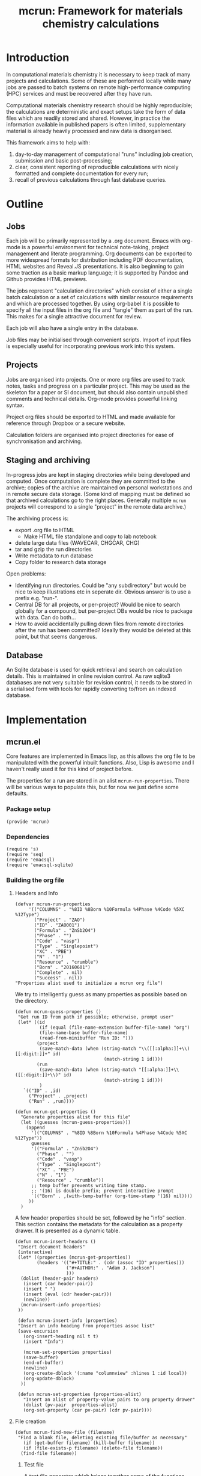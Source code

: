 #+TITLE: mcrun: Framework for materials chemistry calculations

* Introduction

  In computational materials chemistry it is necessary to keep track of
  many projects and calculations. Some of these are performed locally
  while many jobs are passed to batch systems on remote high-performance
  computing (HPC) services and must be recovered after they have run.

  Computational materials chemistry research should be highly
  reproducible; the calculations are deterministic and exact setups take
  the form of data files which are readily stored and shared. However,
  in practice the information available in published papers is often
  limited, supplementary material is already heavily processed and raw
  data is disorganised.

  This framework aims to help with:

  1. day-to-day management of computational "runs" including job
     creation, submission and basic post-processing;
  2. clear, consistent reporting of reproducible calculations with
     nicely formatted and complete documentation for every run;
  3. recall of previous calculations through fast database queries.


* Outline

** Jobs

   Each job will be primarily represented by a .org document. Emacs
   with org-mode is a powerful environment for technical note-taking,
   project management and literate programming. Org documents can be
   exported to more widespread formats for distribution including PDF
   documentation, HTML websites and Reveal.JS presentations. It is
   also beginning to gain some traction as a basic markup language; it
   is supported by Pandoc and Github provides HTML previews.

   The jobs represent "calculation directories" which consist of
   either a single batch calculation or a set of calculations with
   similar resource requirements and which are processed together.  By
   using org-babel it is possible to specify all the input files in
   the org file and "tangle" them as part of the run. This makes for a
   single attractive document for review.

   Each job will also have a single entry in the database.

   Job files may be initialised through convenient scripts. Import of
   input files is especially useful for incorporating previous work
   into this system.

** Projects

   Jobs are organised into projects. One or more org files are used to
   track notes, tasks and progress on a particular project. This may
   be used as the skeleton for a paper or SI document, but should also
   contain unpublished comments and technical details. Org-mode
   provides powerful linking syntax.

   Project org files should be exported to HTML and made available for
   reference through Dropbox or a secure website.

   Calculation folders are organised into project directories for ease
   of synchronisation and archiving.

** Staging and archiving

   In-progress jobs are kept in staging directories while being
   developed and computed. Once computation is complete they are
   committed to the archive; copies of the archive are maintained on
   personal workstations and in remote secure data storage. (Some kind
   of mapping must be defined so that archived calculations go to the
   right places. Generally multiple =mcrun= projects will correspond
   to a single "project" in the remote data archive.)

   The archiving process is:
   - export .org file to HTML
     - Make HTML file standalone and copy to lab notebook
   - delete large data files (WAVECAR, CHGCAR, CHG)
   - tar and gzip the run directories
   - Write metadata to run database
   - Copy folder to research data storage

   Open problems:

   - Identifying run directories. Could be "any subdirectory" but
     would be nice to keep illustrations etc in seperate dir. Obvious
     answer is to use a prefix e.g. "run-".
   - Central DB for all projects, or per-project? Would be nice to
     search globally for a compound, but per-project DBs would be nice
     to package with data. Can do both...
   - How to avoid accidentally pulling down files from remote
     directories after the run has been committed? Ideally they would
     be deleted at this point, but that seems dangerous.

** Database

   An Sqlite database is used for quick retrieval and search on
   calculation details. This is maintained in online revision
   control. As raw sqlite3 databases are not very suitable for
   revision control, it needs to be stored in a serialised form with
   tools for rapidly converting to/from an indexed database.


* Implementation

** mcrun.el
  :PROPERTIES:
  :tangle: mcrun.el
  :mkdirp: yes
  :END:

   Core features are implemented in Emacs lisp, as this allows the org
   file to be manipulated with the powerful inbuilt functions. Also,
   Lisp is awesome and I haven't really used it for this kind of
   project before.

   The properties for a run are stored in an alist
   =mcrun-run-properties=. There will be various ways to populate
   this, but for now we just define some defaults.

*** Package setup
    #+BEGIN_SRC elisp
    (provide 'mcrun)
    #+END_SRC

*** Dependencies
    #+BEGIN_SRC elisp
    (require 's)
    (require 'seq)
    (require 'emacsql)
    (require 'emacsql-sqlite)
    #+END_SRC


*** Building the org file

**** Headers and Info

     #+BEGIN_SRC elisp
     (defvar mcrun-run-properties
          '(("COLUMNS" . "%8ID %8Born %10Formula %4Phase %4Code %5XC %12Type")
            ("Project" . "ZAO")
            ("ID" . "ZAO001")
            ("Formula" . "ZnSb2O4")
            ("Phase" . "")
            ("Code" . "vasp")
            ("Type" . "Singlepoint")
            ("XC" . "PBE")
            ("N" . "1")
            ("Resource" . "crumble")
            ("Born" . "20160601")
            ("Complete" . nil)
            ("Success" . nil))
     "Properties alist used to initialize a mcrun org file")
     #+END_SRC

     We try to intelligently guess as many properties as possible based on the directory.

     #+BEGIN_SRC elisp
       (defun mcrun-guess-properties ()
        "Get run ID from path if possible; otherwise, prompt user"
        (let* ((id
                (if (equal (file-name-extension buffer-file-name) "org")
                (file-name-base buffer-file-name)
                (read-from-minibuffer "Run ID: ")))
               (project
                (save-match-data (when (string-match "\\([[:alpha:]]+\\)[[:digit:]]+" id)
                                        (match-string 1 id))))
               (run
                (save-match-data (when (string-match "[[:alpha:]]+\\([[:digit:]]+\\)" id)
                                        (match-string 1 id))))
                )
          `(("ID" . ,id)
            ("Project" . ,project)
            ("Run" . ,run))))

       (defun mcrun-get-properties ()
         "Generate properties alist for this file"
         (let ((guesses (mcrun-guess-properties)))
           (append
             '(("COLUMNS" . "%8ID %8Born %10Formula %4Phase %4Code %5XC %12Type"))
             guesses
             '(("Formula" . "ZnSb2O4")
               ("Phase" . "")
               ("Code" . "vasp")
               ("Type" . "Singlepoint")
               ("XC" . "PBE")
               ("N" . "1")
               ("Resource" . "crumble"))
             ;; temp buffer prevents writing time stamp.
             ;; '(16) is double prefix; prevent interactive prompt
             `(("Born" . ,(with-temp-buffer (org-time-stamp '(16) nil))))
            ))
         )
     #+END_SRC

     A few header properties should be set, followed by he "info"
     section.  This section contains the metadata for the calculation
     as a property drawer. It is presented as a dynamic table.


     #+BEGIN_SRC elisp
       (defun mcrun-insert-headers ()
        "Insert document headers"
        (interactive)
        (let* ((properties (mcrun-get-properties))
               (headers '(("#+TITLE:" . (cdr (assoc "ID" properties)))
                          ("#+AUTHOR:" . "Adam J. Jackson")
                          )))
         (dolist (header-pair headers)
          (insert (car header-pair))
          (insert " ")
          (insert (eval (cdr header-pair)))
          (newline))
         (mcrun-insert-info properties)
        ))

        (defun mcrun-insert-info (properties)
        "Insert an info heading from properties assoc list"
        (save-excursion
          (org-insert-heading nil t t)
          (insert "Info")

          (mcrun-set-properties properties)
          (save-buffer)
          (end-of-buffer)
          (newline)
          (org-create-dblock '(:name "columnview" :hlines 1 :id local))
          (org-update-dblock)
         ))

        (defun mcrun-set-properties (properties-alist)
          "Insert an alist of property-value pairs to org property drawer"
          (dolist (pv-pair  properties-alist)
          (org-set-property (car pv-pair) (cdr pv-pair))))
      #+END_SRC

**** File creation

     #+BEGIN_SRC elisp
     (defun mcrun-find-new-file (filename)
      "Find a blank file, deleting existing file/buffer as necessary"
        (if (get-buffer filename) (kill-buffer filename))
        (if (file-exists-p filename) (delete-file filename))
       (find-file filename))
     #+END_SRC

***** Test file
      A test file generator which brings together some of the functions
      that have been developed.

      #+BEGIN_SRC elisp
      (defun mcrun-make-test-file ()
       "Rough org-file creation function"
       (interactive)

       (let* ((ID "TST1")
              (filename (concat ID ".org")))
       (mcrun-find-new-file filename)
       (mcrun-insert-headers)
             ))
      #+END_SRC

***** Import from input files
      #+BEGIN_SRC elisp
      (defun mcrun-insert-source-file (source_file)
      "Insert a source block from file"
      (interactive "fSource file: ")
      (cond (
        t (progn
            (org-insert-subheading t)
            (insert source_file)
            (newline)
            (insert (concat "#+BEGIN_SRC conf :tangle " source_file))
            (newline)
            (insert-file source_file)
            ;; insert-file leaves mark at end of file, so can
            ;; navigate there with exchange-point-and-mark
            (exchange-point-and-mark)
            (newline)
            (insert "#+END_SRC")
            (newline)
        )
      )))

      (defun mcrun-create-from-input-file-list (input_list)
      "Generate a job org file from existing input files"
      (let* ((ID (mcrun-get-id))
             (filename (concat ID ".org")))
        (mcrun-find-new-file filename)
        (mcrun-insert-headers)
        (mcrun-insert-info)

        (org-insert-heading-after-current)
        (insert "Input")
        (newline)
        (dolist (source_file input_list)
         (mcrun-insert-source-file source_file))
             ))

      (defun mcrun-create-from-input-file (file)
      "Generate a job org file from existing input file"
      (interactive "fFile")
      (mcrun-create-from-input-file-list (list file)))
      #+END_SRC

*** Database

    An SQLite database is used to track the progress of jobs and
    identify them with queries.

    Useful functions:
    - =(org-entry-properties)= returns an alist of the properties for
      the current item.

    - (org-goto-local-search-headings) looks interesting

**** Reading properties

    The keys to write are extracted from a .org file which contains a
    '* info' section (i.e. a typical mcrun org file).

    #+BEGIN_SRC elisp
      (defun mcrun-properties-from-orgfile (path)
        "Get properties alist from the '* Info' section of a mcrun org file."
        (progn
          (defun read-info ()
            (save-excursion
              (goto-char 0)
              (search-forward "* Info")
              (org-entry-properties nil nil)))
          (let*  ((buffer (current-buffer))
                  (orgfile (create-file-buffer path))
                  (properties (progn    (switch-to-buffer orgfile)
                                        (find-file path)
                                        (read-info))))
            (switch-to-buffer buffer)
            (kill-buffer orgfile)
            properties)))

      (defun mcrun-column-data (properties col)
        "Given a properties alist (String keys) and symbol key,
         return symbol key and property as a pair. Otherwise return nil."
        (let ((alist-element (assoc (s-upcase (symbol-name col)) properties)))
          (if alist-element
              (cons col (cdr alist-element))
            nil)
          )
        )

    #+END_SRC

**** Writing the DB
    The database format is defined by a "schema" expressed as a vector.

    #+BEGIN_SRC elisp
      (defvar mcrun-jobs-schema
        '([id
           project
           (run integer)
           formula
           phase
           code
           type
           xc
           n
           resource
           born
           (complete boolean)
           (success boolean)
           notes])
           "emacsql schema for the mcrun jobs database")

      (defun mcrun-headers-from-schema (schema)
        "Get a list of keys corresponding to emacsql schema"
        (seq-map (lambda (x) (if (consp x) (car x) x)) (car schema))
        )
     #+END_SRC

     The database interface uses the emacsql package to manage DB objects.

     #+BEGIN_SRC elisp
       (defun mcrun-jobs-db (file &optional init)
         "Get emacsql database handle for mcrun jobs.
                     If init is non-nil, clear existing data."
         (let ((db (emacsql-sqlite file)))
           (if init (progn
                      (emacsql db [:drop-table-if-exists jobs])
                      (emacsql db [:create-table jobs $S1] mcrun-jobs-schema)))
           db))

       (defun mcrun-db-insert-row (properties db &optional schema)
         "Add a set of properties as a row to the mcrun db"
         (let* ((db-schema (if schema schema mcrun-jobs-schema))
                (columns (mcrun-headers-from-schema db-schema))
                (known-properties (mapcar
                                   (lambda (x) (intern (s-downcase (car x))))
                                   properties))
                (properties-alist (seq-filter (lambda (x) x)
                                              (mapcar (lambda (col)
                                                        (mcrun-column-data properties col))
                                                      columns)))
                (entries (apply 'vector (mapcar 'car properties-alist)))
                (values (apply 'vector (mapcar 'cdr properties-alist)))

                )
           (emacsql db [:insert :into jobs $v1
                                :values $v2] entries values)
           )
         )

       (defun mcrun-symbol-keys (properties-list)
         "Take a list of alists and return a list of alists with symbolic keys"
         (let* ((symbol-key (lambda (pair)
                               (cons (intern(s-downcase (car pair))) (cdr pair))))
               (symbol-keys (lambda (alist)
                                (seq-map (lambda (pair) (funcall symbol-key pair)) alist)
                                )))
         (seq-map (lambda (l) (funcall symbol-keys l)) properties-list)
         ))

       (defun mcrun-db-insert-rows (properties-list db &optional schema columns)
         "Add multiple set of properties as rows to the mcrun db."

         (let* ((db-schema (if schema schema mcrun-jobs-schema))
                (columns (if columns
                             columns
                           (apply 'vector
                                  (mcrun-headers-from-schema db-schema))))

                (mcrun-values-vector
                 (lambda (props cols)
                   "Given a properties alist and a vector of column headers,
                          return corresponding values vector. Needs to be called with funcall,
                          for stupid Lisp-2 reasons."
                   (apply 'vector
                          (seq-map (lambda (col)
                                     (if (assoc col props) (cdr (assoc col props)) nil))
                                   cols))))

                (values (seq-map
                         (lambda (props)
                           (funcall mcrun-values-vector props columns))
                         (mcrun-symbol-keys properties-list))))

           (emacsql db [:insert :into jobs $v1
                                :values $v2] columns values)
           values
           ))

     #+END_SRC

** Python wrappers
   :PROPERTIES:
   :mkdirp:   yes
   :END:

   We use python scripts to wrap around ASE functionality.

   Emacs is really insistent about ignoring the user's preferred
   paths. We will need to do something smart about this, but in the
   mean time, here is a hack:

   #+BEGIN_SRC elisp
   (setenv "PYTHONPATH" '("/usr/local/lib/python2.7/site-packages"
                          "~/.local/lib/python2.7/site-packages"))
   (setenv "PYTHONPATH" "/usr/local/lib/python2.7/site-packages")
   (shell-command-to-string "python -c 'import ase; print ase.__file__'")
   (shell-command-to-string "python ~/src/mcrun/bin/ase-render.py ~/runs/tests/POSCAR")
   #+END_SRC

*** Render image of structure

    #+BEGIN_SRC python :tangle bin/ase-render.py
    import ase.io
    import argparse

    def main(filename):
        atoms = ase.io.read(filename)

        atoms.write(filename + '.png', format='png', show_unit_cell=True)

    if __name__ == '__main__':
        argumentparser = argparse.ArgumentParser()
        argumentparser.add_argument('filename', type=str,
                                    help="Chemical structure file")
        args = argumentparser.parse_args()

        main(args.filename)
    #+END_SRC

    #+BEGIN_SRC elisp :tangle mcrun.el
      (defconst mcrun-bin-dir (file-name-as-directory
        (concat (file-name-directory load-file-name) "bin")))
      (defun mcrun-ase-render (input-file)
       "Render a crystal structure to PNG"
       (let* ((ase-render-py (concat mcrun-bin-dir "ase-render.py"))
              (command-string (concat "python " ase-render-py " " input-file)))
       (shell-command-to-string command-string)))
    #+END_SRC
